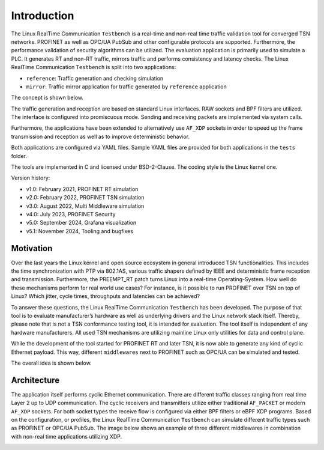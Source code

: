 .. SPDX-License-Identifier: BSD-2-Clause
..
.. Copyright (C) 2022-2024 Linutronix GmbH
.. Author Kurt Kanzenbach <kurt@linutronix.de>
..
.. Testbench documentation introduction file.
..

Introduction
============

The Linux RealTime Communication ``Testbench`` is a real-time and non-real time traffic validation tool
for converged TSN networks. PROFINET as well as OPC/UA PubSub and other
configurable protocols are supported. Furthermore, the performance validation of
security algorithms can be utilized. The evaluation application is primarily
used to simulate a PLC. It generates RT and non-RT traffic, mirrors traffic and
performs consistency and latency checks. The Linux RealTime Communication ``Testbench`` is split
into two applications:

- ``reference``: Traffic generation and checking simulation
- ``mirror``: Traffic mirror application for traffic generated by ``reference``
  application

The concept is shown below.

.. image:: images/overview.png
  :width: 600
  :alt: Linux RealTime Communication Testbench

The traffic generation and reception are based on standard Linux interfaces. RAW
sockets and BPF filters are utilized. The interface is configured into
promiscuous mode. Sending and receiving packets are implemented via system
calls.

Furthermore, the applications have been extended to alternatively use ``AF_XDP``
sockets in order to speed up the frame transmission and reception as well as to
improve deterministic behavior.

Both applications are configured via YAML files. Sample YAML files are provided
for both applications in the ``tests`` folder.

The tools are implemented in C and licensed under BSD-2-Clause. The coding style
is the Linux kernel one.

Version history:

- v1.0: February 2021, PROFINET RT simulation
- v2.0: February 2022, PROFINET TSN simulation
- v3.0: August 2022, Multi Middleware simulation
- v4.0: July 2023, PROFINET Security
- v5.0: September 2024, Grafana visualization
- v5.1: November 2024, Tooling and bugfixes

Motivation
^^^^^^^^^^

Over the last years the Linux kernel and open source ecosystem in general
introduced TSN functionalities. This includes the time synchronization with PTP
via 802.1AS, various traffic shapers defined by IEEE and deterministic frame
reception and transmission. Furthermore, the PREEMPT_RT patch turns Linux into a
real-time Operating-System. How well do these mechanisms perform for real world
use cases? For instance, is it possible to run PROFINET over TSN on top of
Linux? Which jitter, cycle times, throughputs and latencies can be achieved?

To answer these questions, the Linux RealTime Communication ``Testbench`` has been developed. The
purpose of that tool is to evaluate manufacturer’s hardware as well as
underlying drivers and the Linux network stack itself. Thereby, please note that
is not a TSN conformance testing tool, it is intended for evaluation. The tool
itself is independent of any hardware manufacturers. All used TSN mechanisms are
utilizing mainline Linux only utilities for data and control plane.

While the development of the tool started for PROFINET RT and later TSN, it is
now able to generate any kind of cyclic Ethernet payload. This way, different
``middlewares`` next to PROFINET such as OPC/UA can be simulated and tested.

The overall idea is shown below.

.. image:: images/multimiddleware.png
  :width: 400
  :alt: Multi Middleware

Architecture
^^^^^^^^^^^^

The application itself performs cyclic Ethernet communication. There are
different traffic classes ranging from real time Layer 2 up to UDP
communication. The cyclic receivers and transmitters utilize either traditional
``AF_PACKET`` or modern ``AF_XDP`` sockets. For both socket types the receive
flow is configured via either BPF filters or eBPF XDP programs. Based on the
configuration, or profiles, the Linux RealTime Communication ``Testbench`` can simulate different
traffic types such as PROFINET or OPC/UA PubSub. The image below shows an
example of three different middlewares in combination with non-real time
applications utilizing XDP.

.. image:: images/ref_test_app_architecture_xdp.png
  :width: 600
  :alt: Linux RealTime Communication Testbench XDP Architecture
